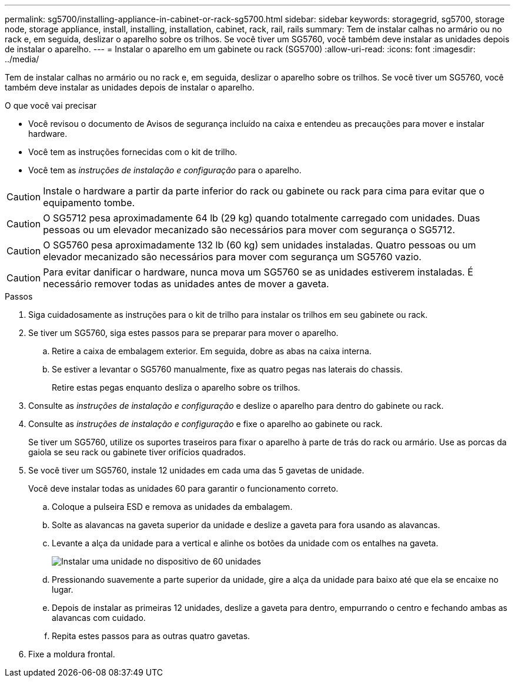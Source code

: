 ---
permalink: sg5700/installing-appliance-in-cabinet-or-rack-sg5700.html 
sidebar: sidebar 
keywords: storagegrid, sg5700, storage node, storage appliance, install, installing, installation, cabinet, rack, rail, rails 
summary: Tem de instalar calhas no armário ou no rack e, em seguida, deslizar o aparelho sobre os trilhos. Se você tiver um SG5760, você também deve instalar as unidades depois de instalar o aparelho. 
---
= Instalar o aparelho em um gabinete ou rack (SG5700)
:allow-uri-read: 
:icons: font
:imagesdir: ../media/


[role="lead"]
Tem de instalar calhas no armário ou no rack e, em seguida, deslizar o aparelho sobre os trilhos. Se você tiver um SG5760, você também deve instalar as unidades depois de instalar o aparelho.

.O que você vai precisar
* Você revisou o documento de Avisos de segurança incluído na caixa e entendeu as precauções para mover e instalar hardware.
* Você tem as instruções fornecidas com o kit de trilho.
* Você tem as _instruções de instalação e configuração_ para o aparelho.



CAUTION: Instale o hardware a partir da parte inferior do rack ou gabinete ou rack para cima para evitar que o equipamento tombe.


CAUTION: O SG5712 pesa aproximadamente 64 lb (29 kg) quando totalmente carregado com unidades. Duas pessoas ou um elevador mecanizado são necessários para mover com segurança o SG5712.


CAUTION: O SG5760 pesa aproximadamente 132 lb (60 kg) sem unidades instaladas. Quatro pessoas ou um elevador mecanizado são necessários para mover com segurança um SG5760 vazio.


CAUTION: Para evitar danificar o hardware, nunca mova um SG5760 se as unidades estiverem instaladas. É necessário remover todas as unidades antes de mover a gaveta.

.Passos
. Siga cuidadosamente as instruções para o kit de trilho para instalar os trilhos em seu gabinete ou rack.
. Se tiver um SG5760, siga estes passos para se preparar para mover o aparelho.
+
.. Retire a caixa de embalagem exterior. Em seguida, dobre as abas na caixa interna.
.. Se estiver a levantar o SG5760 manualmente, fixe as quatro pegas nas laterais do chassis.
+
Retire estas pegas enquanto desliza o aparelho sobre os trilhos.



. Consulte as _instruções de instalação e configuração_ e deslize o aparelho para dentro do gabinete ou rack.
. Consulte as _instruções de instalação e configuração_ e fixe o aparelho ao gabinete ou rack.
+
Se tiver um SG5760, utilize os suportes traseiros para fixar o aparelho à parte de trás do rack ou armário. Use as porcas da gaiola se seu rack ou gabinete tiver orifícios quadrados.

. Se você tiver um SG5760, instale 12 unidades em cada uma das 5 gavetas de unidade.
+
Você deve instalar todas as unidades 60 para garantir o funcionamento correto.

+
.. Coloque a pulseira ESD e remova as unidades da embalagem.
.. Solte as alavancas na gaveta superior da unidade e deslize a gaveta para fora usando as alavancas.
.. Levante a alça da unidade para a vertical e alinhe os botões da unidade com os entalhes na gaveta.
+
image::../media/appliance_drive_insertion.gif[Instalar uma unidade no dispositivo de 60 unidades]

.. Pressionando suavemente a parte superior da unidade, gire a alça da unidade para baixo até que ela se encaixe no lugar.
.. Depois de instalar as primeiras 12 unidades, deslize a gaveta para dentro, empurrando o centro e fechando ambas as alavancas com cuidado.
.. Repita estes passos para as outras quatro gavetas.


. Fixe a moldura frontal.

